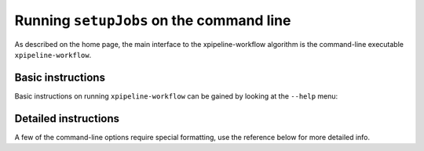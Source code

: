 .. _command-line:

#########################################
Running ``setupJobs`` on the command line
#########################################

As described on the home page, the main interface to the xpipeline-workflow algorithm is the command-line executable ``xpipeline-workflow``.

Basic instructions
==================

Basic instructions on running ``xpipeline-workflow`` can be gained by looking at the ``--help`` menu:

.. command-output:: xpipeline-workflow --help

Detailed instructions
=====================

A few of the command-line options require special formatting, use the reference below for more detailed info.
